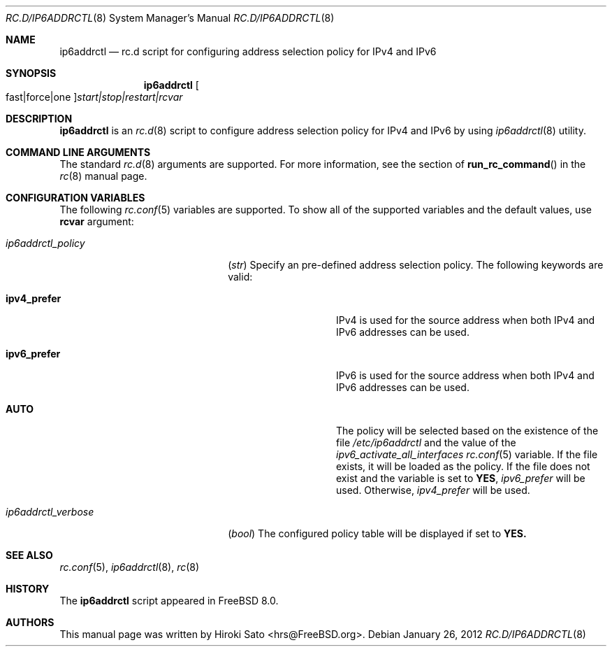 .\" Copyright (c) 2012
.\"	Hiroki Sato <hrs@FreeBSD.org>.	All rights reserved.
.\"
.\" Redistribution and use in source and binary forms, with or without
.\" modification, are permitted provided that the following conditions
.\" are met:
.\" 1. Redistributions of source code must retain the above copyright
.\"    notice, this list of conditions and the following disclaimer.
.\" 2. Redistributions in binary form must reproduce the above copyright
.\"    notice, this list of conditions and the following disclaimer in the
.\"    documentation and/or other materials provided with the distribution.
.\"
.\" THIS SOFTWARE IS PROVIDED BY THE AUTHOR ``AS IS'' AND
.\" ANY EXPRESS OR IMPLIED WARRANTIES, INCLUDING, BUT NOT LIMITED TO, THE
.\" IMPLIED WARRANTIES OF MERCHANTABILITY AND FITNESS FOR A PARTICULAR PURPOSE
.\" ARE DISCLAIMED.  IN NO EVENT SHALL THE AUTHOR BE LIABLE
.\" FOR ANY DIRECT, INDIRECT, INCIDENTAL, SPECIAL, EXEMPLARY, OR CONSEQUENTIAL
.\" DAMAGES (INCLUDING, BUT NOT LIMITED TO, PROCUREMENT OF SUBSTITUTE GOODS
.\" OR SERVICES; LOSS OF USE, DATA, OR PROFITS; OR BUSINESS INTERRUPTION)
.\" HOWEVER CAUSED AND ON ANY THEORY OF LIABILITY, WHETHER IN CONTRACT, STRICT
.\" LIABILITY, OR TORT (INCLUDING NEGLIGENCE OR OTHERWISE) ARISING IN ANY WAY
.\" OUT OF THE USE OF THIS SOFTWARE, EVEN IF ADVISED OF THE POSSIBILITY OF
.\" SUCH DAMAGE.
.\"
.\" $FreeBSD$
.\"
.Dd January 26, 2012
.Dt RC.D/IP6ADDRCTL 8
.Os
.Sh NAME
.Nm ip6addrctl
.Nd rc.d script for configuring address selection policy for IPv4 and IPv6
.Sh SYNOPSIS
.Nm
.Oo fast|force|one Oc Ns Ar start|stop|restart|rcvar
.Sh DESCRIPTION
.Nm
is an
.Xr rc.d 8
script to configure address selection policy for IPv4 and IPv6 by using
.Xr ip6addrctl 8
utility.
.Sh COMMAND LINE ARGUMENTS
The standard
.Xr rc.d 8
arguments are supported.
For more information, see the section of
.Fn run_rc_command
in the
.Xr rc 8
manual page.
.Sh CONFIGURATION VARIABLES
The following
.Xr rc.conf 5
variables are supported.
To show all of the supported variables and the default values,
use
.Li rcvar
argument:
.Pp
.Bl -tag -width "01234567890123456789" -compact
.It Va ip6addrctl_policy
.Pq Vt str
Specify an pre-defined address selection policy.
The following keywords are valid:
.Pp
.Bl -tag -width "012345678912" -compact
.It Li ipv4_prefer
IPv4 is used for the source address when both IPv4 and IPv6 addresses can be
used.
.Pp
.It Li ipv6_prefer
IPv6 is used for the source address when both IPv4 and IPv6 addresses can be
used.
.Pp
.It Li AUTO
The policy will be selected based on the existence of the file
.Pa /etc/ip6addrctl
and the value of the
.Va ipv6_activate_all_interfaces 
.Xr rc.conf 5
variable.
If the file exists, it will be loaded as the policy.
If the file does not exist and the variable is set to
.Li YES ,
.Va ipv6_prefer
will be used.
Otherwise,
.Va ipv4_prefer
will be used.
.El
.Pp
.It Va ip6addrctl_verbose
.Pq Vt bool
The configured policy table will be displayed if set to
.Li YES.
.El
.Pp
.Sh SEE ALSO
.Xr rc.conf 5 ,
.Xr ip6addrctl 8 ,
.Xr rc 8
.Sh HISTORY
The
.Nm
script appeared in
.Fx 8.0 .
.Sh AUTHORS
This manual page was written by
.An Hiroki Sato Aq hrs@FreeBSD.org .
